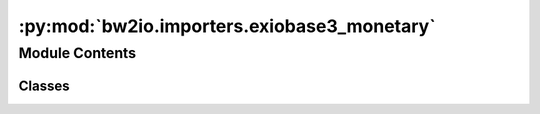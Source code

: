 :py:mod:`bw2io.importers.exiobase3_monetary`
============================================

.. py:module:: bw2io.importers.exiobase3_monetary


Module Contents
---------------

Classes
~~~~~~~

.. autoapisummary::

   bw2io.importers.exiobase3_monetary.Exiobase3MonetaryImporter




.. py:class:: Exiobase3MonetaryImporter(dirpath, db_name, ignore_small_balancing_corrections=True)

   Bases: :py:obj:`bw2io.importers.base_lci.LCIImporter`

   .. autoapi-inheritance-diagram:: bw2io.importers.exiobase3_monetary.Exiobase3MonetaryImporter
      :parts: 1
      :private-bases:

   Base class for format-specific importers.

   Defines workflow for applying strategies.

   Takes a database name (string) as initialization parameter.


   .. py:attribute:: format
      :value: 'Exiobase 3'

      

   .. py:method:: add_unlinked_flows_to_new_biosphere_database(biosphere_name=None)


   .. py:method:: apply_strategies(biosphere=None)


   .. py:method:: apply_strategy(*args, **kwargs)
      :abstractmethod:


   .. py:method:: patch_lcia_methods(new_biosphere)


   .. py:method:: write_activities_as_database()


   .. py:method:: write_database(biosphere=None)

      Write data to a ``Database``.

      All arguments are optional, and are normally not specified.

      ``delete_existing`` effects both the existing database (it will be emptied prior to writing if True, which is the default), and, if ``activate_parameters`` is True, existing database and activity parameters. Database parameters will only be deleted if the import data specifies a new set of database parameters (i.e. ``database_parameters`` is not ``None``) - the same is true for activity parameters. If you need finer-grained control, please use the ``DatabaseParameter``, etc. objects directly.

      :param \* *data*: The data to write to the ``Database``. Default is ``self.data``.
      :type \* *data*: dict, optional
      :param \* *delete_existing*: See above.
      :type \* *delete_existing*: bool, default ``True``
      :param \* *activate_parameters*:
      :type \* *activate_parameters*: bool, default ``False``
      :param \* *backend*: Storage backend to use when creating ``Database``. Default is the default backend.
      :type \* *backend*: string, optional

      :returns: ``Database`` instance.



